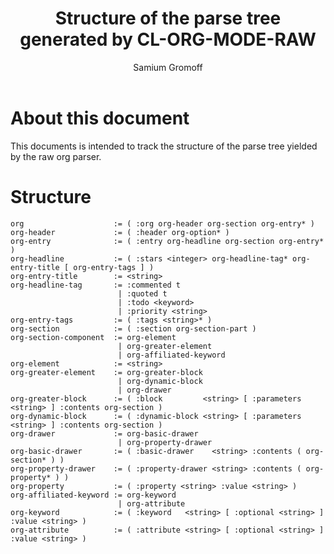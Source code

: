 #+startup: hidestars odd
#+author: Samium Gromoff
#+email: _deepfire@feelingofgreen.ru
#+title: Structure of the parse tree generated by CL-ORG-MODE-RAW

* About this document

  This documents is intended to track the structure of the parse tree yielded by the raw org
  parser.

* Structure

#+BEGIN_EXAMPLE
org                    := ( :org org-header org-section org-entry* )
org-header             := ( :header org-option* )
org-entry              := ( :entry org-headline org-section org-entry* )
org-headline           := ( :stars <integer> org-headline-tag* org-entry-title [ org-entry-tags ] )
org-entry-title        := <string>
org-headline-tag       := :commented t
                        | :quoted t
                        | :todo <keyword>
                        | :priority <string>
org-entry-tags         := ( :tags <string>* )
org-section            := ( :section org-section-part )
org-section-component  := org-element
                        | org-greater-element
                        | org-affiliated-keyword
org-element            := <string>
org-greater-element    := org-greater-block
                        | org-dynamic-block
                        | org-drawer
org-greater-block      := ( :block         <string> [ :parameters <string> ] :contents org-section )
org-dynamic-block      := ( :dynamic-block <string> [ :parameters <string> ] :contents org-section )
org-drawer             := org-basic-drawer
                        | org-property-drawer
org-basic-drawer       := ( :basic-drawer    <string> :contents ( org-section* ) )
org-property-drawer    := ( :property-drawer <string> :contents ( org-property* ) )
org-property           := ( :property <string> :value <string> )
org-affiliated-keyword := org-keyword
                        | org-attribute
org-keyword            := ( :keyword   <string> [ :optional <string> ] :value <string> )
org-attribute          := ( :attribute <string> [ :optional <string> ] :value <string> )
#+END_EXAMPLE
